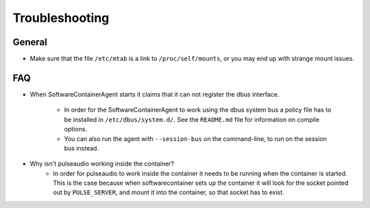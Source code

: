 
.. _troubleshooting:

Troubleshooting
***************

General
-------
* Make sure that the file ``/etc/mtab`` is a link to ``/proc/self/mounts``, or you may end up with
  strange mount issues.

FAQ
---

* When SoftwareContainerAgent starts it claims that it can not register the
  dbus interface.
    * In order for the SoftwareContainerAgent to work using the dbus system bus a
      policy file has to be installed in ``/etc/dbus/system.d/``. See the ``README.md``
      file for information on compile options.
    * You can also run the agent with ``--session-bus`` on the command-line, to run on the
      session bus instead.

* Why isn't pulseaudio working inside the container?
    * In order for pulseaudio to work inside the container it needs to be running when the container
      is started. This is the case because when softwarecontainer sets up the container it will look
      for the socket pointed out by ``PULSE_SERVER``, and mount it into the container, so that
      socket has to exist.
